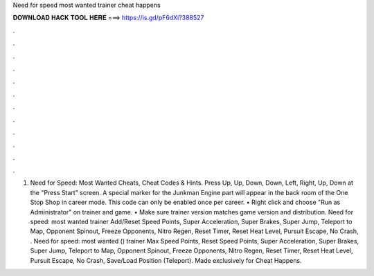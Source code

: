 Need for speed most wanted trainer cheat happens

𝐃𝐎𝐖𝐍𝐋𝐎𝐀𝐃 𝐇𝐀𝐂𝐊 𝐓𝐎𝐎𝐋 𝐇𝐄𝐑𝐄 ===> https://is.gd/pF6dXi?388527

.

.

.

.

.

.

.

.

.

.

.

.

1. Need for Speed: Most Wanted Cheats, Cheat Codes & Hints. Press Up, Up, Down, Down, Left, Right, Up, Down at the "Press Start" screen. A special marker for the Junkman Engine part will appear in the back room of the One Stop Shop in career mode. This code can only be enabled once per career. • Right click and choose "Run as Administrator" on trainer and game. • Make sure trainer version matches game version and distribution. Need for speed: most wanted trainer Add/Reset Speed Points, Super Acceleration, Super Brakes, Super Jump, Teleport to Map, Opponent Spinout, Freeze Opponents, Nitro Regen, Reset Timer, Reset Heat Level, Pursuit Escape, No Crash, . Need for speed: most wanted () trainer Max Speed Points, Reset Speed Points, Super Acceleration, Super Brakes, Super Jump, Teleport to Map, Opponent Spinout, Freeze Opponents, Nitro Regen, Reset Timer, Reset Heat Level, Pursuit Escape, No Crash, Save/Load Position (Teleport). Made exclusively for Cheat Happens.